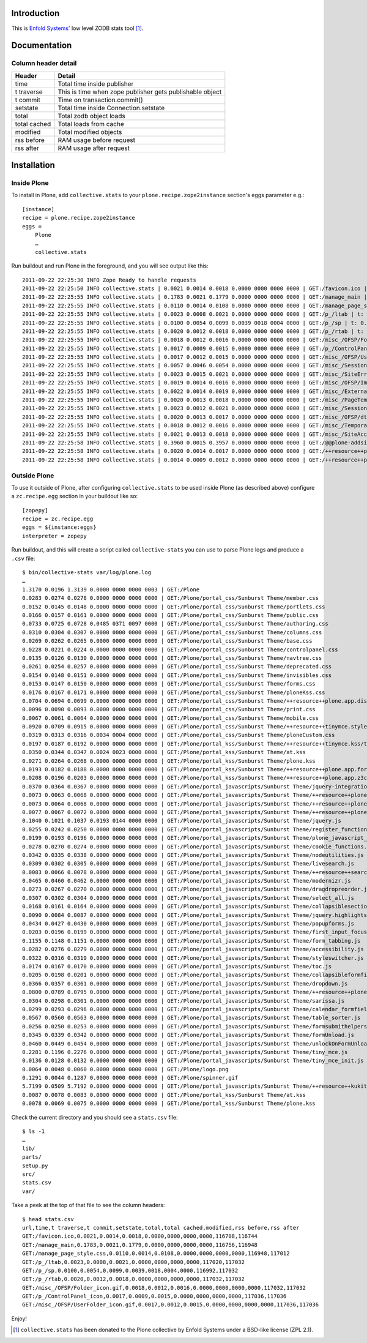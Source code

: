 
Introduction
============

This is `Enfold Systems'`_ low level ZODB stats tool [1]_.

Documentation
=============

Column header detail
--------------------

+--------------+---------------------------------------------------------------+
|**Header**    |**Detail**                                                     |
+--------------+---------------------------------------------------------------+
|time          |Total time inside publisher                                    |
+--------------+---------------------------------------------------------------+
|t traverse    |This is time when zope publisher gets publishable object       |
+--------------+---------------------------------------------------------------+
|t commit      |Time on transaction.commit()                                   |
+--------------+---------------------------------------------------------------+
|setstate      |Total time inside Connection.setstate                          |
+--------------+---------------------------------------------------------------+
|total         |Total zodb object loads                                        |
+--------------+---------------------------------------------------------------+
|total cached  |Total loads from cache                                         |
+--------------+---------------------------------------------------------------+
|modified      |Total modified objects                                         |
+--------------+---------------------------------------------------------------+
|rss before    |RAM usage before request                                       |
+--------------+---------------------------------------------------------------+
|rss after     |RAM usage after request                                        |
+--------------+---------------------------------------------------------------+


Installation
============

Inside Plone
-------------

To install in Plone, add ``collective.stats`` to your ``plone.recipe.zope2instance`` section's eggs parameter e.g.::

    [instance]
    recipe = plone.recipe.zope2instance
    eggs =
        Plone
        …
        collective.stats

Run buildout and run Plone in the foreground, and you will see output like this::

    2011-09-22 22:25:30 INFO Zope Ready to handle requests
    2011-09-22 22:25:50 INFO collective.stats | 0.0021 0.0014 0.0018 0.0000 0000 0000 0000 | GET:/favicon.ico | t: 0.0000, t_c: 0.0000, t_nc: 0.0000 | RSS: 116708 - 116744
    2011-09-22 22:25:55 INFO collective.stats | 0.1783 0.0021 0.1779 0.0000 0000 0000 0000 | GET:/manage_main | t: 0.0000, t_c: 0.0000, t_nc: 0.0000 | RSS: 116756 - 116948
    2011-09-22 22:25:55 INFO collective.stats | 0.0110 0.0014 0.0108 0.0000 0000 0000 0000 | GET:/manage_page_style.css | t: 0.0000, t_c: 0.0000, t_nc: 0.0000 | RSS: 116948 - 117012
    2011-09-22 22:25:55 INFO collective.stats | 0.0023 0.0008 0.0021 0.0000 0000 0000 0000 | GET:/p_/ltab | t: 0.0000, t_c: 0.0000, t_nc: 0.0000 | RSS: 117020 - 117032
    2011-09-22 22:25:55 INFO collective.stats | 0.0100 0.0054 0.0099 0.0039 0018 0004 0000 | GET:/p_/sp | t: 0.0002, t_c: 0.0000, t_nc: 0.0002 | RSS: 116992 - 117032
    2011-09-22 22:25:55 INFO collective.stats | 0.0020 0.0012 0.0018 0.0000 0000 0000 0000 | GET:/p_/rtab | t: 0.0000, t_c: 0.0000, t_nc: 0.0000 | RSS: 117032 - 117032
    2011-09-22 22:25:55 INFO collective.stats | 0.0018 0.0012 0.0016 0.0000 0000 0000 0000 | GET:/misc_/OFSP/Folder_icon.gif | t: 0.0000, t_c: 0.0000, t_nc: 0.0000 | RSS: 117032 - 117032
    2011-09-22 22:25:55 INFO collective.stats | 0.0017 0.0009 0.0015 0.0000 0000 0000 0000 | GET:/p_/ControlPanel_icon | t: 0.0000, t_c: 0.0000, t_nc: 0.0000 | RSS: 117036 - 117036
    2011-09-22 22:25:55 INFO collective.stats | 0.0017 0.0012 0.0015 0.0000 0000 0000 0000 | GET:/misc_/OFSP/UserFolder_icon.gif | t: 0.0000, t_c: 0.0000, t_nc: 0.0000 | RSS: 117036 - 117036
    2011-09-22 22:25:55 INFO collective.stats | 0.0057 0.0046 0.0054 0.0000 0000 0000 0000 | GET:/misc_/Sessions/idmgr.gif | t: 0.0000, t_c: 0.0000, t_nc: 0.0000 | RSS: 117056 - 117060
    2011-09-22 22:25:55 INFO collective.stats | 0.0023 0.0015 0.0021 0.0000 0000 0000 0000 | GET:/misc_/SiteErrorLog/error.gif | t: 0.0000, t_c: 0.0000, t_nc: 0.0000 | RSS: 117060 - 117060
    2011-09-22 22:25:55 INFO collective.stats | 0.0019 0.0014 0.0016 0.0000 0000 0000 0000 | GET:/misc_/OFSP/Image_icon.gif | t: 0.0000, t_c: 0.0000, t_nc: 0.0000 | RSS: 117072 - 117072
    2011-09-22 22:25:55 INFO collective.stats | 0.0022 0.0014 0.0019 0.0000 0000 0000 0000 | GET:/misc_/ExternalEditor/edit_icon | t: 0.0000, t_c: 0.0000, t_nc: 0.0000 | RSS: 117072 - 117072
    2011-09-22 22:25:55 INFO collective.stats | 0.0020 0.0013 0.0018 0.0000 0000 0000 0000 | GET:/misc_/PageTemplates/zpt.gif | t: 0.0000, t_c: 0.0000, t_nc: 0.0000 | RSS: 117072 - 117072
    2011-09-22 22:25:55 INFO collective.stats | 0.0023 0.0012 0.0021 0.0000 0000 0000 0000 | GET:/misc_/Sessions/datamgr.gif | t: 0.0000, t_c: 0.0000, t_nc: 0.0000 | RSS: 117072 - 117072
    2011-09-22 22:25:55 INFO collective.stats | 0.0020 0.0013 0.0017 0.0000 0000 0000 0000 | GET:/misc_/OFSP/dtmlmethod.gif | t: 0.0000, t_c: 0.0000, t_nc: 0.0000 | RSS: 117076 - 117076
    2011-09-22 22:25:55 INFO collective.stats | 0.0018 0.0012 0.0016 0.0000 0000 0000 0000 | GET:/misc_/TemporaryFolder/tempfolder.gif | t: 0.0000, t_c: 0.0000, t_nc: 0.0000 | RSS: 117076 - 117076
    2011-09-22 22:25:55 INFO collective.stats | 0.0021 0.0013 0.0018 0.0000 0000 0000 0000 | GET:/misc_/SiteAccess/VirtualHostMonster.gif | t: 0.0000, t_c: 0.0000, t_nc: 0.0000 | RSS: 117076 - 117076
    2011-09-22 22:25:58 INFO collective.stats | 0.3960 0.0015 0.3957 0.0000 0000 0000 0000 | GET:/@@plone-addsite | t: 0.0000, t_c: 0.0000, t_nc: 0.0000 | RSS: 117076 - 126352
    2011-09-22 22:25:58 INFO collective.stats | 0.0020 0.0014 0.0017 0.0000 0000 0000 0000 | GET:/++resource++plone-admin-ui.css | t: 0.0000, t_c: 0.0000, t_nc: 0.0000 | RSS: 126352 - 126356
    2011-09-22 22:25:58 INFO collective.stats | 0.0014 0.0009 0.0012 0.0000 0000 0000 0000 | GET:/++resource++plone-logo.png | t: 0.0000, t_c: 0.0000, t_nc: 0.0000 | RSS: 126356 - 126360


Outside Plone
-------------

To use it outside of Plone, after configuring ``collective.stats`` to be used inside Plone (as described above) configure a ``zc.recipe.egg`` section in your buildout like so::

    [zopepy]
    recipe = zc.recipe.egg
    eggs = ${instance:eggs}
    interpreter = zopepy

Run buildout, and this will create a script called ``collective-stats`` you can use to parse Plone logs and produce a ``.csv`` file::

    $ bin/collective-stats var/log/plone.log
    …
    1.3170 0.0196 1.3139 0.0000 0000 0000 0003 | GET:/Plone
    0.0283 0.0274 0.0278 0.0000 0000 0000 0000 | GET:/Plone/portal_css/Sunburst Theme/member.css
    0.0152 0.0145 0.0148 0.0000 0000 0000 0000 | GET:/Plone/portal_css/Sunburst Theme/portlets.css
    0.0166 0.0157 0.0161 0.0000 0000 0000 0000 | GET:/Plone/portal_css/Sunburst Theme/public.css
    0.0733 0.0725 0.0728 0.0485 0371 0097 0000 | GET:/Plone/portal_css/Sunburst Theme/authoring.css
    0.0310 0.0304 0.0307 0.0000 0000 0000 0000 | GET:/Plone/portal_css/Sunburst Theme/columns.css
    0.0269 0.0262 0.0265 0.0000 0000 0000 0000 | GET:/Plone/portal_css/Sunburst Theme/base.css
    0.0228 0.0221 0.0224 0.0000 0000 0000 0000 | GET:/Plone/portal_css/Sunburst Theme/controlpanel.css
    0.0135 0.0126 0.0130 0.0000 0000 0000 0000 | GET:/Plone/portal_css/Sunburst Theme/navtree.css
    0.0261 0.0254 0.0257 0.0000 0000 0000 0000 | GET:/Plone/portal_css/Sunburst Theme/deprecated.css
    0.0154 0.0148 0.0151 0.0000 0000 0000 0000 | GET:/Plone/portal_css/Sunburst Theme/invisibles.css
    0.0153 0.0147 0.0150 0.0000 0000 0000 0000 | GET:/Plone/portal_css/Sunburst Theme/forms.css
    0.0176 0.0167 0.0171 0.0000 0000 0000 0000 | GET:/Plone/portal_css/Sunburst Theme/ploneKss.css
    0.0704 0.0694 0.0699 0.0000 0000 0000 0000 | GET:/Plone/portal_css/Sunburst Theme/++resource++plone.app.discussion.stylesheets/discussion.css
    0.0096 0.0090 0.0093 0.0000 0000 0000 0000 | GET:/Plone/portal_css/Sunburst Theme/print.css
    0.0067 0.0061 0.0064 0.0000 0000 0000 0000 | GET:/Plone/portal_css/Sunburst Theme/mobile.css
    0.0920 0.0709 0.0915 0.0000 0000 0000 0000 | GET:/Plone/portal_css/Sunburst Theme/++resource++tinymce.stylesheets/tinymce.css
    0.0319 0.0313 0.0316 0.0034 0004 0000 0000 | GET:/Plone/portal_css/Sunburst Theme/ploneCustom.css
    0.0197 0.0187 0.0192 0.0000 0000 0000 0000 | GET:/Plone/portal_kss/Sunburst Theme/++resource++tinymce.kss/tinymce.kss
    0.0350 0.0344 0.0347 0.0024 0023 0000 0000 | GET:/Plone/portal_kss/Sunburst Theme/at.kss
    0.0271 0.0264 0.0268 0.0000 0000 0000 0000 | GET:/Plone/portal_kss/Sunburst Theme/plone.kss
    0.0193 0.0182 0.0188 0.0000 0000 0000 0000 | GET:/Plone/portal_kss/Sunburst Theme/++resource++plone.app.form.kss
    0.0208 0.0196 0.0203 0.0000 0000 0000 0000 | GET:/Plone/portal_kss/Sunburst Theme/++resource++plone.app.z3cform
    0.0370 0.0364 0.0367 0.0000 0000 0000 0000 | GET:/Plone/portal_javascripts/Sunburst Theme/jquery-integration.js
    0.0073 0.0063 0.0068 0.0000 0000 0000 0000 | GET:/Plone/portal_javascripts/Sunburst Theme/++resource++plone.app.jquerytools.js
    0.0073 0.0064 0.0068 0.0000 0000 0000 0000 | GET:/Plone/portal_javascripts/Sunburst Theme/++resource++plone.app.jquerytools.overlayhelpers.js
    0.0077 0.0067 0.0072 0.0000 0000 0000 0000 | GET:/Plone/portal_javascripts/Sunburst Theme/++resource++plone.app.jquerytools.form.js
    0.1040 0.1021 0.1037 0.0193 0144 0000 0000 | GET:/Plone/portal_javascripts/Sunburst Theme/jquery.js
    0.0255 0.0242 0.0250 0.0000 0000 0000 0000 | GET:/Plone/portal_javascripts/Sunburst Theme/register_function.js
    0.0199 0.0193 0.0196 0.0000 0000 0000 0000 | GET:/Plone/portal_javascripts/Sunburst Theme/plone_javascript_variables.js
    0.0278 0.0270 0.0274 0.0000 0000 0000 0000 | GET:/Plone/portal_javascripts/Sunburst Theme/cookie_functions.js
    0.0342 0.0335 0.0338 0.0000 0000 0000 0000 | GET:/Plone/portal_javascripts/Sunburst Theme/nodeutilities.js
    0.0309 0.0302 0.0305 0.0000 0000 0000 0000 | GET:/Plone/portal_javascripts/Sunburst Theme/livesearch.js
    0.0083 0.0066 0.0078 0.0000 0000 0000 0000 | GET:/Plone/portal_javascripts/Sunburst Theme/++resource++search.js
    0.0465 0.0460 0.0462 0.0000 0000 0000 0000 | GET:/Plone/portal_javascripts/Sunburst Theme/modernizr.js
    0.0273 0.0267 0.0270 0.0000 0000 0000 0000 | GET:/Plone/portal_javascripts/Sunburst Theme/dragdropreorder.js
    0.0307 0.0302 0.0304 0.0000 0000 0000 0000 | GET:/Plone/portal_javascripts/Sunburst Theme/select_all.js
    0.0168 0.0161 0.0164 0.0000 0000 0000 0000 | GET:/Plone/portal_javascripts/Sunburst Theme/collapsiblesections.js
    0.0090 0.0084 0.0087 0.0000 0000 0000 0000 | GET:/Plone/portal_javascripts/Sunburst Theme/jquery.highlightsearchterms.js
    0.0434 0.0427 0.0430 0.0000 0000 0000 0000 | GET:/Plone/portal_javascripts/Sunburst Theme/popupforms.js
    0.0203 0.0196 0.0199 0.0000 0000 0000 0000 | GET:/Plone/portal_javascripts/Sunburst Theme/first_input_focus.js
    0.1155 0.1148 0.1151 0.0000 0000 0000 0000 | GET:/Plone/portal_javascripts/Sunburst Theme/form_tabbing.js
    0.0282 0.0276 0.0279 0.0000 0000 0000 0000 | GET:/Plone/portal_javascripts/Sunburst Theme/accessibility.js
    0.0322 0.0316 0.0319 0.0000 0000 0000 0000 | GET:/Plone/portal_javascripts/Sunburst Theme/styleswitcher.js
    0.0174 0.0167 0.0170 0.0000 0000 0000 0000 | GET:/Plone/portal_javascripts/Sunburst Theme/toc.js
    0.0205 0.0198 0.0201 0.0000 0000 0000 0000 | GET:/Plone/portal_javascripts/Sunburst Theme/collapsibleformfields.js
    0.0366 0.0357 0.0361 0.0000 0000 0000 0000 | GET:/Plone/portal_javascripts/Sunburst Theme/dropdown.js
    0.0800 0.0789 0.0795 0.0000 0000 0000 0000 | GET:/Plone/portal_javascripts/Sunburst Theme/++resource++plone.app.discussion.javascripts/comments.js
    0.0304 0.0298 0.0301 0.0000 0000 0000 0000 | GET:/Plone/portal_javascripts/Sunburst Theme/sarissa.js
    0.0299 0.0293 0.0296 0.0000 0000 0000 0000 | GET:/Plone/portal_javascripts/Sunburst Theme/calendar_formfield.js
    0.0567 0.0560 0.0563 0.0000 0000 0000 0000 | GET:/Plone/portal_javascripts/Sunburst Theme/table_sorter.js
    0.0256 0.0250 0.0253 0.0000 0000 0000 0000 | GET:/Plone/portal_javascripts/Sunburst Theme/formsubmithelpers.js
    0.0345 0.0339 0.0342 0.0000 0000 0000 0000 | GET:/Plone/portal_javascripts/Sunburst Theme/formUnload.js
    0.0460 0.0449 0.0454 0.0000 0000 0000 0000 | GET:/Plone/portal_javascripts/Sunburst Theme/unlockOnFormUnload.js
    0.2281 0.1196 0.2276 0.0000 0000 0000 0000 | GET:/Plone/portal_javascripts/Sunburst Theme/tiny_mce.js
    0.0136 0.0128 0.0132 0.0000 0000 0000 0000 | GET:/Plone/portal_javascripts/Sunburst Theme/tiny_mce_init.js
    0.0064 0.0048 0.0060 0.0000 0000 0000 0000 | GET:/Plone/logo.png
    0.1291 0.0044 0.1287 0.0000 0000 0000 0000 | GET:/Plone/spinner.gif
    5.7199 0.0509 5.7192 0.0000 0000 0000 0000 | GET:/Plone/portal_javascripts/Sunburst Theme/++resource++kukit.js
    0.0087 0.0078 0.0083 0.0000 0000 0000 0000 | GET:/Plone/portal_kss/Sunburst Theme/at.kss
    0.0078 0.0069 0.0075 0.0000 0000 0000 0000 | GET:/Plone/portal_kss/Sunburst Theme/plone.kss

Check the current directory and you should see a ``stats.csv`` file::

    $ ls -1
    …
    lib/
    parts/
    setup.py
    src/
    stats.csv
    var/

Take a peek at the top of that file to see the column headers::

    $ head stats.csv 
    url,time,t traverse,t commit,setstate,total,total cached,modified,rss before,rss after
    GET:/favicon.ico,0.0021,0.0014,0.0018,0.0000,0000,0000,0000,116708,116744
    GET:/manage_main,0.1783,0.0021,0.1779,0.0000,0000,0000,0000,116756,116948
    GET:/manage_page_style.css,0.0110,0.0014,0.0108,0.0000,0000,0000,0000,116948,117012
    GET:/p_/ltab,0.0023,0.0008,0.0021,0.0000,0000,0000,0000,117020,117032
    GET:/p_/sp,0.0100,0.0054,0.0099,0.0039,0018,0004,0000,116992,117032
    GET:/p_/rtab,0.0020,0.0012,0.0018,0.0000,0000,0000,0000,117032,117032
    GET:/misc_/OFSP/Folder_icon.gif,0.0018,0.0012,0.0016,0.0000,0000,0000,0000,117032,117032
    GET:/p_/ControlPanel_icon,0.0017,0.0009,0.0015,0.0000,0000,0000,0000,117036,117036
    GET:/misc_/OFSP/UserFolder_icon.gif,0.0017,0.0012,0.0015,0.0000,0000,0000,0000,117036,117036

Enjoy!

.. _`Enfold Systems'`: http://enfoldsystems.com


.. [1] ``collective.stats`` has been donated to the Plone collective by Enfold Systems under a BSD-like license (ZPL 2.1).

